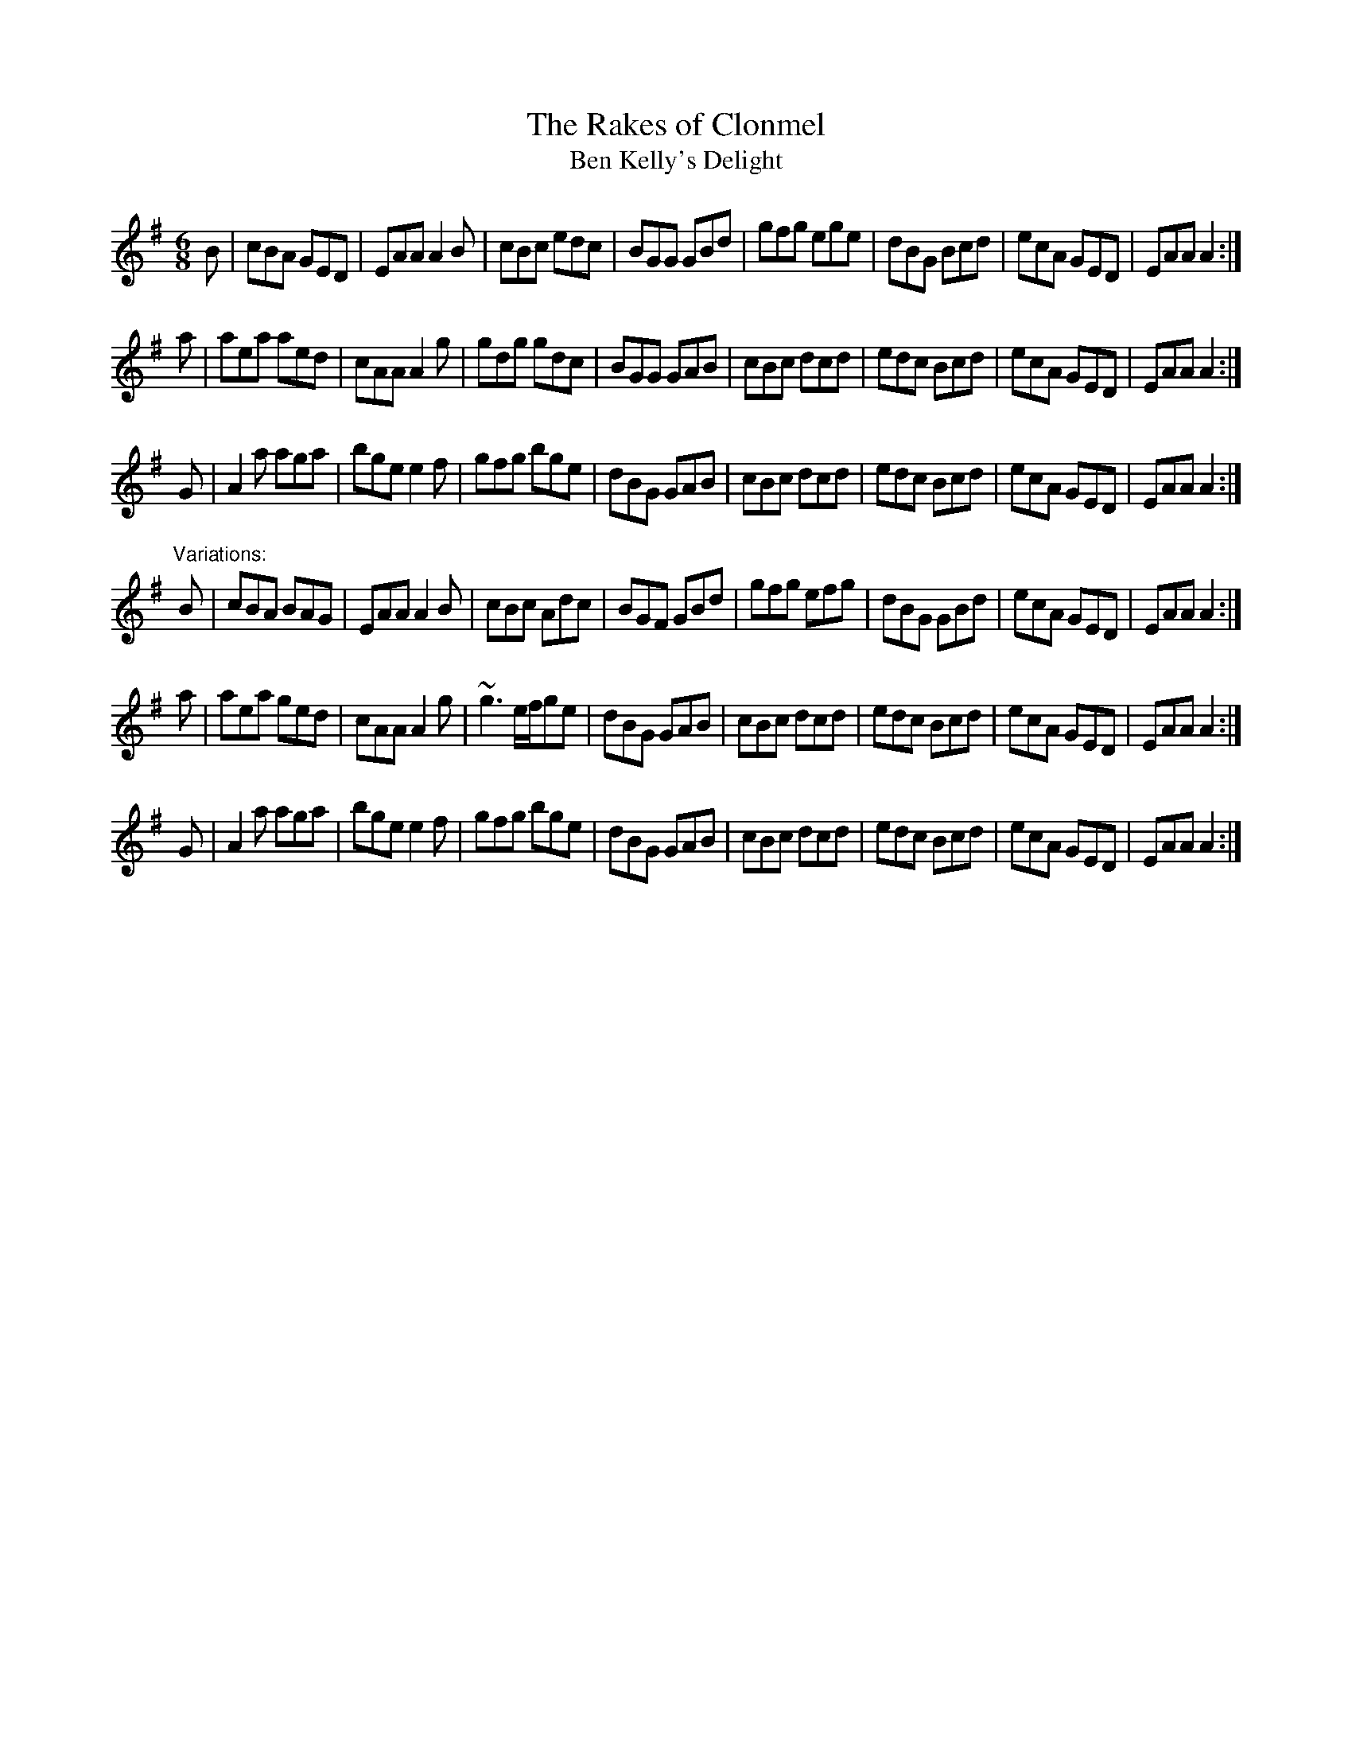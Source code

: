 X: 1
T:Rakes of Clonmel, The
T:Ben Kelly's Delight
R:jig
Z:id:hn-jig-131
M:6/8
K:Ador
B|cBA GED|EAA A2B|cBc edc|BGG GBd|gfg ege|dBG Bcd|ecA GED|EAA A2:|
a|aea aed|cAA A2g|gdg gdc|BGG GAB|cBc dcd|edc Bcd|ecA GED|EAA A2:|
G|A2a aga|bge e2f|gfg bge|dBG GAB|cBc dcd|edc Bcd|ecA GED|EAA A2:|
"Variations:"
B|cBA BAG|EAA A2B|cBc Adc|BGF GBd|gfg efg|dBG GBd|ecA GED|EAA A2:|
a|aea ged|cAA A2g|~g3 e/f/ge|dBG GAB|cBc dcd|edc Bcd|ecA GED|EAA A2:|
G|A2a aga|bge e2f|gfg bge|dBG GAB|cBc dcd|edc Bcd|ecA GED|EAA A2:|
